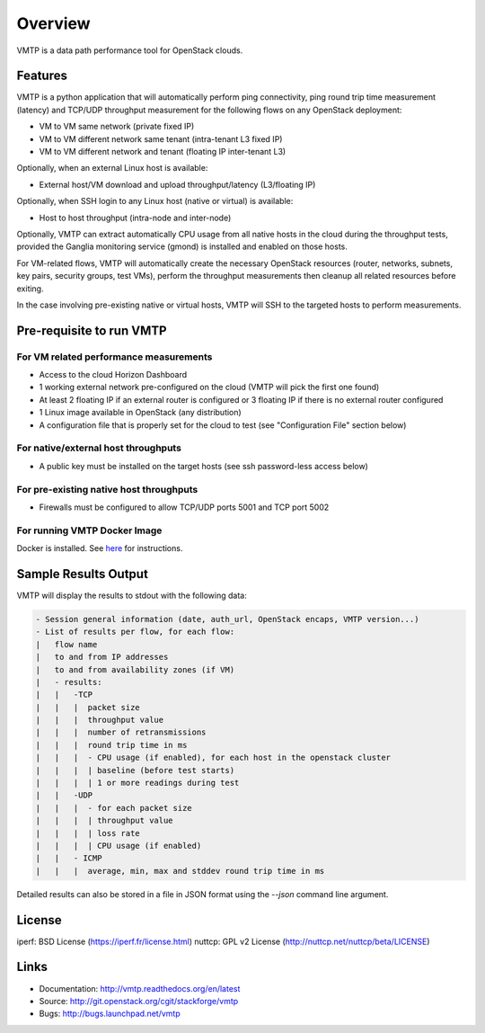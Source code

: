 ========
Overview
========

VMTP is a data path performance tool for OpenStack clouds.

Features
--------

VMTP is a python application that will automatically perform ping connectivity, ping round trip time measurement (latency) and TCP/UDP throughput measurement for the following flows on any OpenStack deployment:

* VM to VM same network (private fixed IP)
* VM to VM different network same tenant (intra-tenant L3 fixed IP)
* VM to VM different network and tenant (floating IP inter-tenant L3)

Optionally, when an external Linux host is available:

* External host/VM download and upload throughput/latency (L3/floating IP)

Optionally, when SSH login to any Linux host (native or virtual) is available:

* Host to host throughput (intra-node and inter-node)

Optionally, VMTP can extract automatically CPU usage from all native hosts in the cloud during the throughput tests, provided the Ganglia monitoring service (gmond) is installed and enabled on those hosts.

For VM-related flows, VMTP will automatically create the necessary OpenStack resources (router, networks, subnets, key pairs, security groups, test VMs), perform the throughput measurements then cleanup all related resources before exiting.

In the case involving pre-existing native or virtual hosts, VMTP will SSH to the targeted hosts to perform measurements.

Pre-requisite to run VMTP
-------------------------

For VM related performance measurements
^^^^^^^^^^^^^^^^^^^^^^^^^^^^^^^^^^^^^^^

* Access to the cloud Horizon Dashboard
* 1 working external network pre-configured on the cloud (VMTP will pick the first one found)
* At least 2 floating IP if an external router is configured or 3 floating IP if there is no external router configured
* 1 Linux image available in OpenStack (any distribution)
* A configuration file that is properly set for the cloud to test (see "Configuration File" section below)

For native/external host throughputs
^^^^^^^^^^^^^^^^^^^^^^^^^^^^^^^^^^^^

* A public key must be installed on the target hosts (see ssh password-less access below)

For pre-existing native host throughputs
^^^^^^^^^^^^^^^^^^^^^^^^^^^^^^^^^^^^^^^^

* Firewalls must be configured to allow TCP/UDP ports 5001 and TCP port 5002

For running VMTP Docker Image
^^^^^^^^^^^^^^^^^^^^^^^^^^^^^

Docker is installed. See `here <https://docs.docker.com/installation/#installation/>`_ for instructions.

Sample Results Output
---------------------

VMTP will display the results to stdout with the following data:

.. code::

    - Session general information (date, auth_url, OpenStack encaps, VMTP version...)
    - List of results per flow, for each flow:
    |   flow name
    |   to and from IP addresses
    |   to and from availability zones (if VM)
    |   - results:
    |   |   -TCP
    |   |   |  packet size
    |   |   |  throughput value
    |   |   |  number of retransmissions
    |   |   |  round trip time in ms
    |   |   |  - CPU usage (if enabled), for each host in the openstack cluster
    |   |   |  | baseline (before test starts)
    |   |   |  | 1 or more readings during test
    |   |   -UDP
    |   |   |  - for each packet size
    |   |   |  | throughput value
    |   |   |  | loss rate
    |   |   |  | CPU usage (if enabled)
    |   |   - ICMP
    |   |   |  average, min, max and stddev round trip time in ms

Detailed results can also be stored in a file in JSON format using the *--json* command line argument.


License
-------

iperf: BSD License (https://iperf.fr/license.html)
nuttcp: GPL v2 License (http://nuttcp.net/nuttcp/beta/LICENSE)


Links
-----

* Documentation: http://vmtp.readthedocs.org/en/latest
* Source: http://git.openstack.org/cgit/stackforge/vmtp
* Bugs: http://bugs.launchpad.net/vmtp

